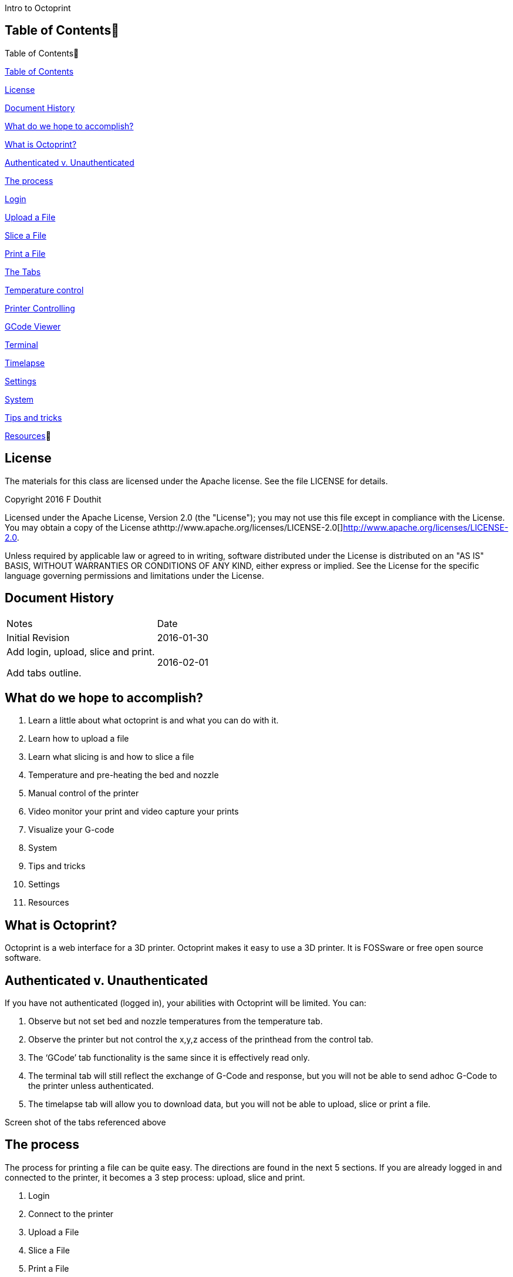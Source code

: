 Intro to Octoprint

Table of Contents
------------------

Table of Contents

https://docs.google.com/document/d/1BvekENfLcxNv5ugeOjR9vivC2mzZPTj49KXYmFxOHXw/edit#heading=h.bcd2kq4e65ab[Table
of Contents]

https://docs.google.com/document/d/1BvekENfLcxNv5ugeOjR9vivC2mzZPTj49KXYmFxOHXw/edit#heading=h.us9fxtfd2e40[License]

https://docs.google.com/document/d/1BvekENfLcxNv5ugeOjR9vivC2mzZPTj49KXYmFxOHXw/edit#heading=h.tp7l56s10c9l[Document
History]

https://docs.google.com/document/d/1BvekENfLcxNv5ugeOjR9vivC2mzZPTj49KXYmFxOHXw/edit#heading=h.bwmlkp82074c[What
do we hope to accomplish?]

https://docs.google.com/document/d/1BvekENfLcxNv5ugeOjR9vivC2mzZPTj49KXYmFxOHXw/edit#heading=h.qyaswqaq81kn[What
is Octoprint?]

https://docs.google.com/document/d/1BvekENfLcxNv5ugeOjR9vivC2mzZPTj49KXYmFxOHXw/edit#heading=h.zd6uxsyjm0qp[Authenticated
v. Unauthenticated]

https://docs.google.com/document/d/1BvekENfLcxNv5ugeOjR9vivC2mzZPTj49KXYmFxOHXw/edit#heading=h.yoisfxw72s60[The
process]

https://docs.google.com/document/d/1BvekENfLcxNv5ugeOjR9vivC2mzZPTj49KXYmFxOHXw/edit#heading=h.1lk0j73ocgcr[Login]

https://docs.google.com/document/d/1BvekENfLcxNv5ugeOjR9vivC2mzZPTj49KXYmFxOHXw/edit#heading=h.z5ze1ucyedc0[Upload
a File]

https://docs.google.com/document/d/1BvekENfLcxNv5ugeOjR9vivC2mzZPTj49KXYmFxOHXw/edit#heading=h.5c2goygnf1h4[Slice
a File]

https://docs.google.com/document/d/1BvekENfLcxNv5ugeOjR9vivC2mzZPTj49KXYmFxOHXw/edit#heading=h.hu2f6hwj824h[Print
a File]

https://docs.google.com/document/d/1BvekENfLcxNv5ugeOjR9vivC2mzZPTj49KXYmFxOHXw/edit#heading=h.nlu7u971wrta[The
Tabs]

https://docs.google.com/document/d/1BvekENfLcxNv5ugeOjR9vivC2mzZPTj49KXYmFxOHXw/edit#heading=h.5r3d0npoa7gx[Temperature
control]

https://docs.google.com/document/d/1BvekENfLcxNv5ugeOjR9vivC2mzZPTj49KXYmFxOHXw/edit#heading=h.st8ro1739obd[Printer
Controlling]

https://docs.google.com/document/d/1BvekENfLcxNv5ugeOjR9vivC2mzZPTj49KXYmFxOHXw/edit#heading=h.tntyw7p1gv3d[GCode
Viewer]

https://docs.google.com/document/d/1BvekENfLcxNv5ugeOjR9vivC2mzZPTj49KXYmFxOHXw/edit#heading=h.tntyw7p1gv3d[Terminal]

https://docs.google.com/document/d/1BvekENfLcxNv5ugeOjR9vivC2mzZPTj49KXYmFxOHXw/edit#heading=h.tntyw7p1gv3d[Timelapse]

https://docs.google.com/document/d/1BvekENfLcxNv5ugeOjR9vivC2mzZPTj49KXYmFxOHXw/edit#heading=h.e32sv3joliny[Settings]

https://docs.google.com/document/d/1BvekENfLcxNv5ugeOjR9vivC2mzZPTj49KXYmFxOHXw/edit#heading=h.95c17ypej4kx[System]

https://docs.google.com/document/d/1BvekENfLcxNv5ugeOjR9vivC2mzZPTj49KXYmFxOHXw/edit#heading=h.nm7ew6r8r0s[Tips
and tricks]

https://docs.google.com/document/d/1BvekENfLcxNv5ugeOjR9vivC2mzZPTj49KXYmFxOHXw/edit#heading=h.zfw1ppls9db9[Resources]

License
-------

The materials for this class are licensed under the Apache license. See
the file LICENSE for details.

Copyright 2016 F Douthit

Licensed under the Apache License, Version 2.0 (the "License"); you may
not use this file except in compliance with the License. You may obtain
a copy of the License
athttp://www.apache.org/licenses/LICENSE-2.0[]http://www.apache.org/licenses/LICENSE-2.0.

Unless required by applicable law or agreed to in writing, software
distributed under the License is distributed on an "AS IS" BASIS,
WITHOUT WARRANTIES OR CONDITIONS OF ANY KIND, either express or implied.
See the License for the specific language governing permissions and
limitations under the License.

Document History
----------------

[cols=",",]
|==================================
|Notes |Date
|Initial Revision |2016-01-30
a|
Add login, upload, slice and print.

Add tabs outline.

 |2016-02-01
|==================================

What do we hope to accomplish?
------------------------------

1.  Learn a little about what octoprint is and what you can do with it.
2.  Learn how to upload a file
3.  Learn what slicing is and how to slice a file
4.  Temperature and pre-heating the bed and nozzle
5.  Manual control of the printer
6.  Video monitor your print and video capture your prints
7.  Visualize your G-code
8.  System
9.  Tips and tricks
10. Settings
11. Resources

What is Octoprint?
------------------

Octoprint is a web interface for a 3D printer. Octoprint makes it easy
to use a 3D printer. It is FOSSware or free open source software.

Authenticated v. Unauthenticated
--------------------------------

If you have not authenticated (logged in), your abilities with Octoprint
will be limited. You can:

1.  Observe but not set bed and nozzle temperatures from the temperature
tab.
2.  Observe the printer but not control the x,y,z access of the
printhead from the control tab.
3.  The ‘GCode’ tab functionality is the same since it is effectively
read only.
4.  The terminal tab will still reflect the exchange of G-Code and
response, but you will not be able to send adhoc G-Code to the printer
unless authenticated.
5.  The timelapse tab will allow you to download data, but you will not
be able to upload, slice or print a file.

Screen shot of the tabs referenced above

The process
-----------

The process for printing a file can be quite easy. The directions are
found in the next 5 sections. If you are already logged in and connected
to the printer, it becomes a 3 step process: upload, slice and print.

1.  Login
2.  Connect to the printer
3.  Upload a File
4.  Slice a File
5.  Print a File

The Tabs
--------

The tab section of the screen gives you fast access to basic printer
control, monitoring and video recording. In addition, some plugins add
to this list and are reached using the widget on the right side of the
tab rack.

Also, no matter which tab you navigate to, you will have access to the
left panel where you can upload, slice and print files as well as
control whether the machine is connected.

System
------

Sometimes it is necessary to restart or shutdown if things are not
working as expected.  Restarting and shutting down Octoprint is done
through the System menu.  There are 3 options:

1.  Restart OctoPrint - This does not restart the entire system, instead
it just restarts the services that Octoprint uses to host the
application.
2.  Reboot - This will restart the entire Raspberry Pi and reset the
operating system as well as Octoprint
3.  Shutdown - This will turn the Raspberry Pi off completely

Tips and tricks
---------------

1.  The Rostock bed heats up slowly. It is a good idea to set the
temperature from the temperature tab. Select the temperature appropriate
for the material.

1.  Octoprint is quite capable. It’s worth spending some time to
understand and experiment with the settings.
2.  Octoprint’s interface is sometimes a little slow and bad at
refreshing content.  Refresh your browser page if you appear to randomly
lose access.
3.  When two or more people try to manage the printer simultaneously,
Octoprint does not do a good job of knowing which person has the
control.  Ensure you are not attempting to simultaneously control the
printer when someone else is using it.
4.  If you want to capture timelapse pictures of your print for review
later, you must set the timelapse before you start your print.
5.  The Terminal tab can be very useful if you need to level the print
bed as you can issue commands to move the nozzle and check level at
various points across the bed.

Settings
--------

Warning: Settings is for more advanced users.  The average person can
skip this section.  

For those who wish to add profiles, control the printer settings, or add
advanced GCode processing, Settings is where these are handled.  There
are several configuration elements on the left side, they are as
follows:

1.  Printer Section: All things related to the printer itself
2.  Features: Control special features such as the webcam or connection
options
3.  Octoprint: Configurations for the Octoprint application itself
4.  Plugins: Additional management of plugins

Resources
---------

1.  https://www.youtube.com/watch?v=MwsxO3ksxm4[Getting started with
OctoPrint on the Raspberry Pi 2! (2016 version)] by
https://www.youtube.com/channel/UCb8Rde3uRL1ohROUVg46h1A[Thomas
Sanladerer]
2.  http://octoprint.org/slides/os3dc/#/[Slideshow: '3D printing
unchained'] by http://foosel.org/+[ Gina Häußge]
3.  https://octopi.octoprint.org/latest[Latest Octopi]
4.  http://github.com/foosel/OctoPrint[Github source]
5.  http://reprap.org/wiki/G-code[RepRap G-Code list]
